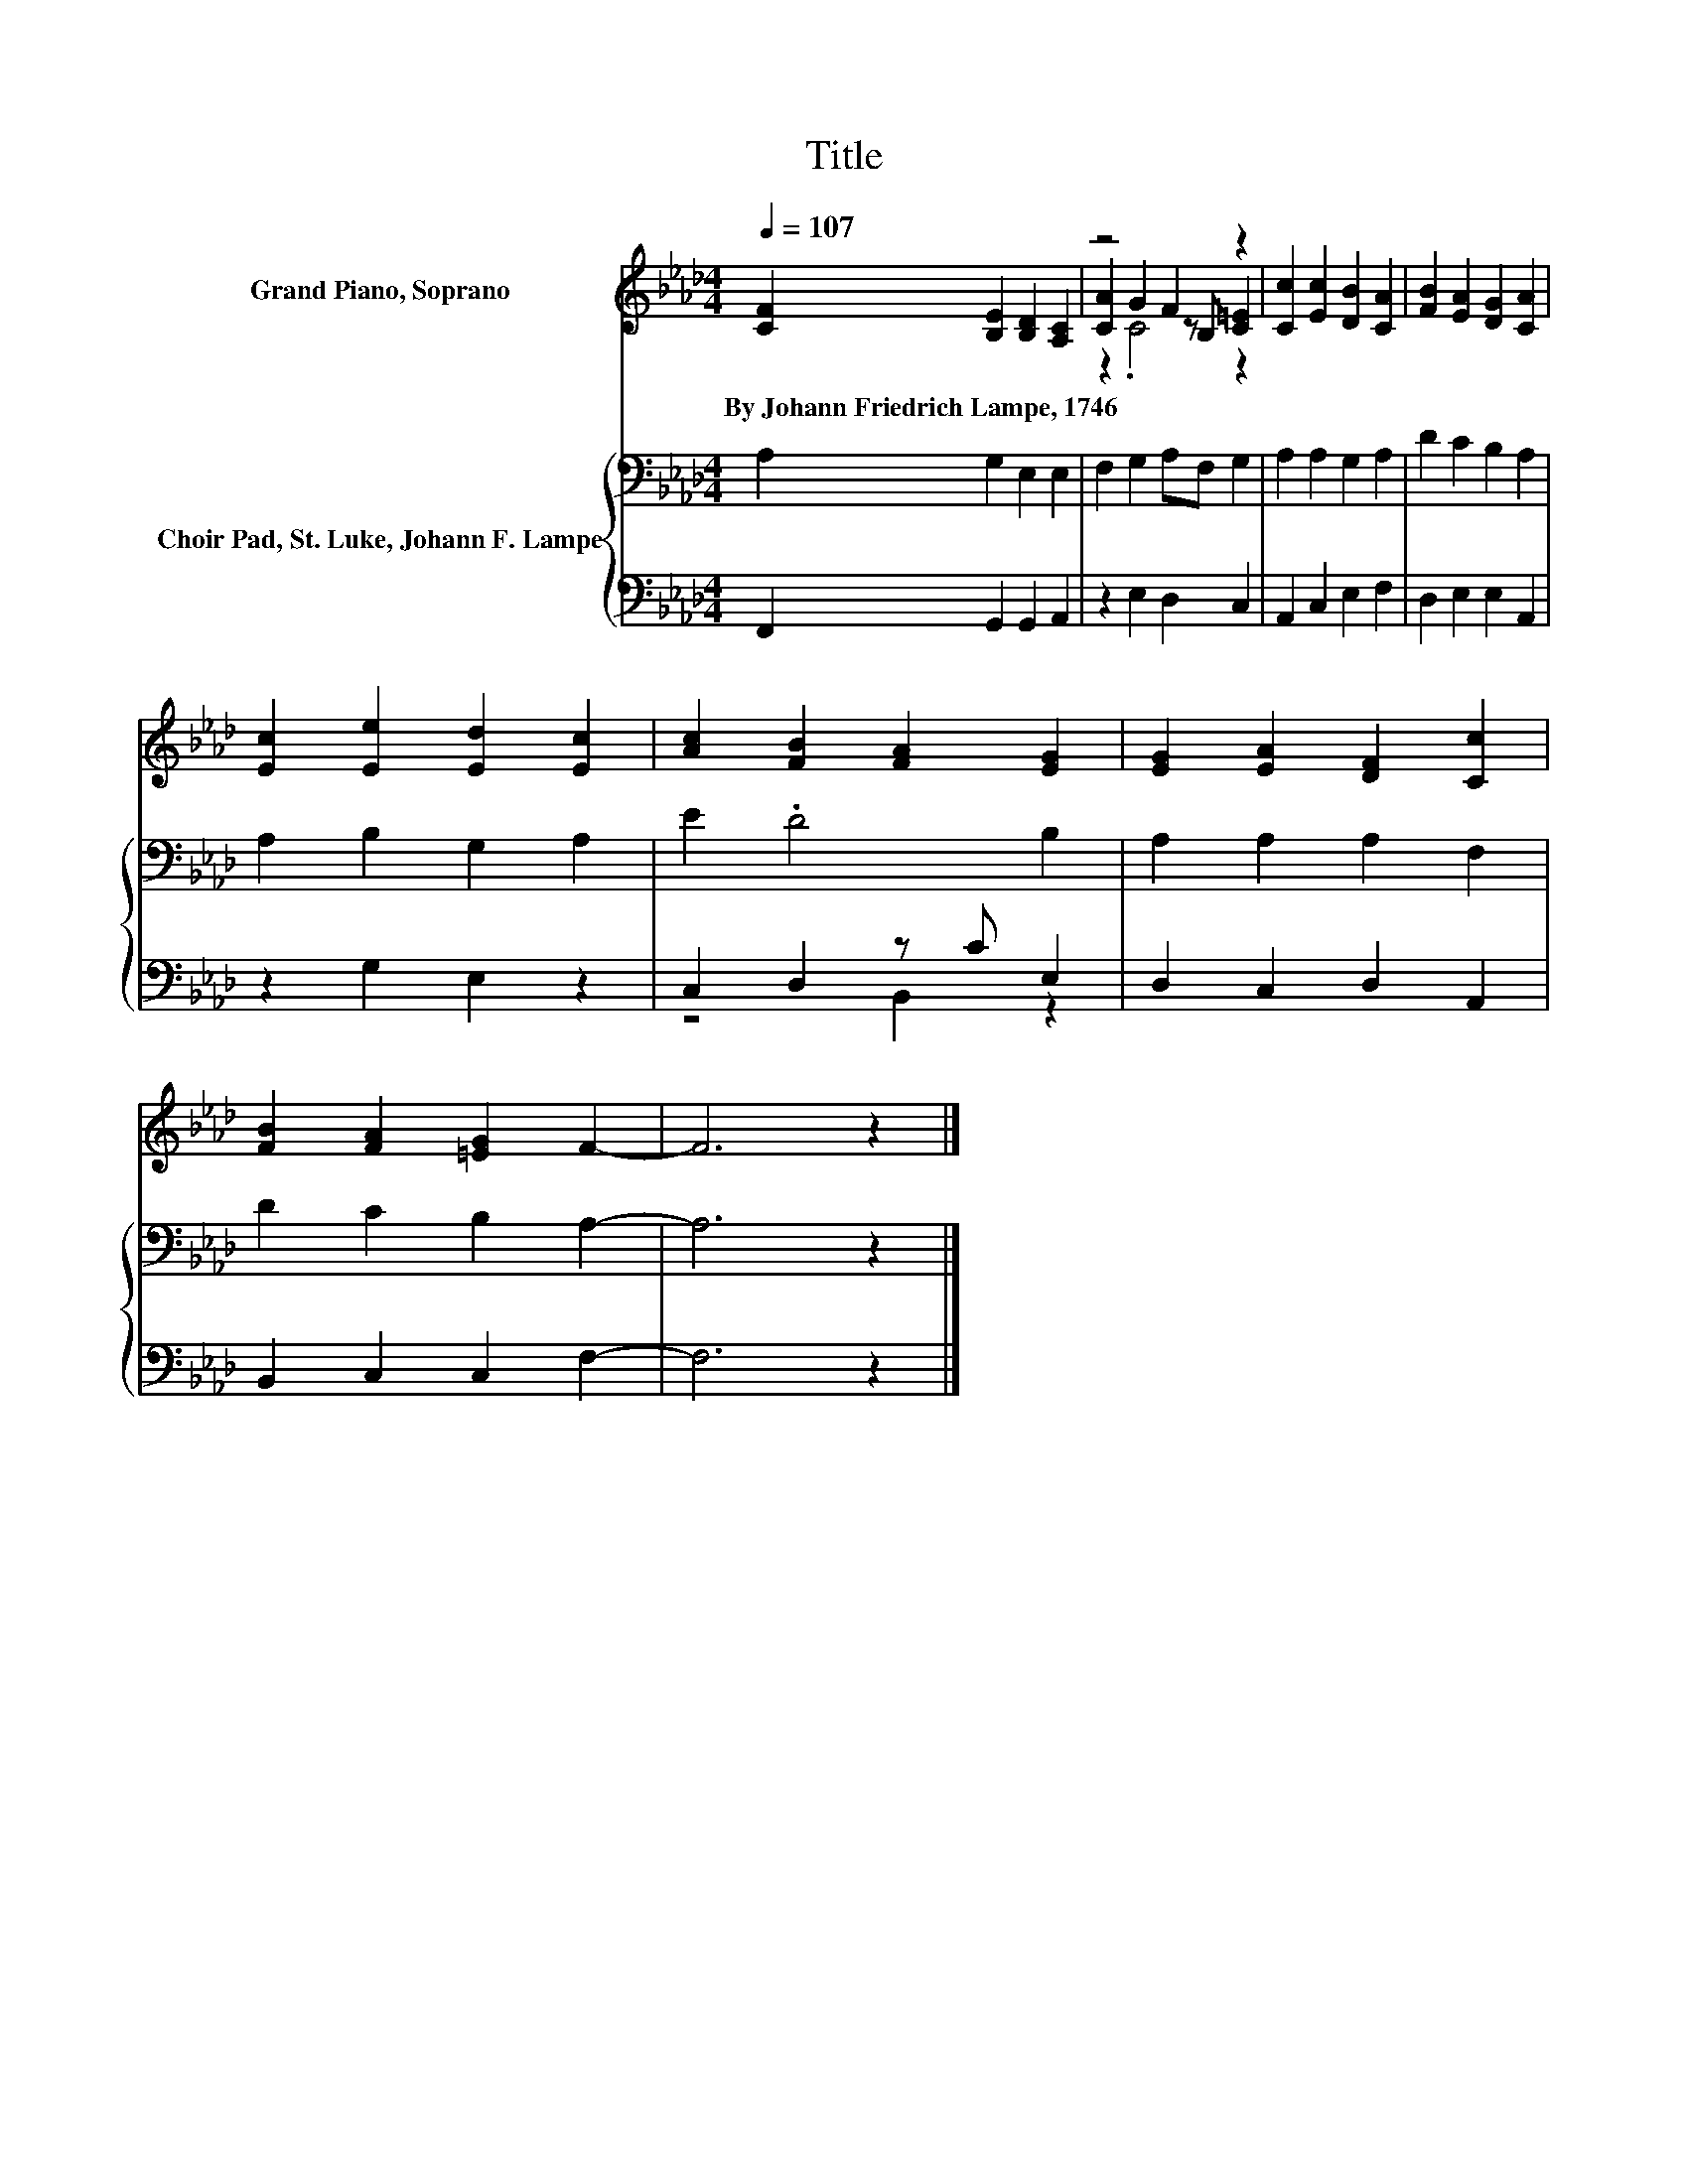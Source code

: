 X:1
T:Title
%%score ( 1 2 3 ) { 4 | ( 5 6 ) }
L:1/8
Q:1/4=107
M:4/4
K:Ab
V:1 treble nm="Grand Piano, Soprano"
V:2 treble 
V:3 treble 
V:4 bass nm="Choir Pad, St. Luke, Johann F. Lampe"
V:5 bass 
V:6 bass 
V:1
 [CF]2 [B,E]2 [B,D]2 [A,C]2 | z4 F2 z2 | [Cc]2 [Ec]2 [DB]2 [CA]2 | [FB]2 [EA]2 [DG]2 [CA]2 | %4
w: By~Johann~Friedrich~Lampe,~1746 * * *||||
 [Ec]2 [Ee]2 [Ed]2 [Ec]2 | [Ac]2 [FB]2 [FA]2 [EG]2 | [EG]2 [EA]2 [DF]2 [Cc]2 | %7
w: |||
 [FB]2 [FA]2 [=EG]2 F2- | F6 z2 |] %9
w: ||
V:2
 x8 | [CA]2 G2 z B, [C=E]2 | x8 | x8 | x8 | x8 | x8 | x8 | x8 |] %9
V:3
 x8 | z2 .C4 z2 | x8 | x8 | x8 | x8 | x8 | x8 | x8 |] %9
V:4
 A,2 G,2 E,2 E,2 | F,2 G,2 A,F, G,2 | A,2 A,2 G,2 A,2 | D2 C2 B,2 A,2 | A,2 B,2 G,2 A,2 | %5
 E2 .D4 B,2 | A,2 A,2 A,2 F,2 | D2 C2 B,2 A,2- | A,6 z2 |] %9
V:5
 F,,2 G,,2 G,,2 A,,2 | z2 E,2 D,2 C,2 | A,,2 C,2 E,2 F,2 | D,2 E,2 E,2 A,,2 | z2 G,2 E,2 z2 | %5
 C,2 D,2 z C E,2 | D,2 C,2 D,2 A,,2 | B,,2 C,2 C,2 F,2- | F,6 z2 |] %9
V:6
 x8 | x8 | x8 | x8 | x8 | z4 B,,2 z2 | x8 | x8 | x8 |] %9

